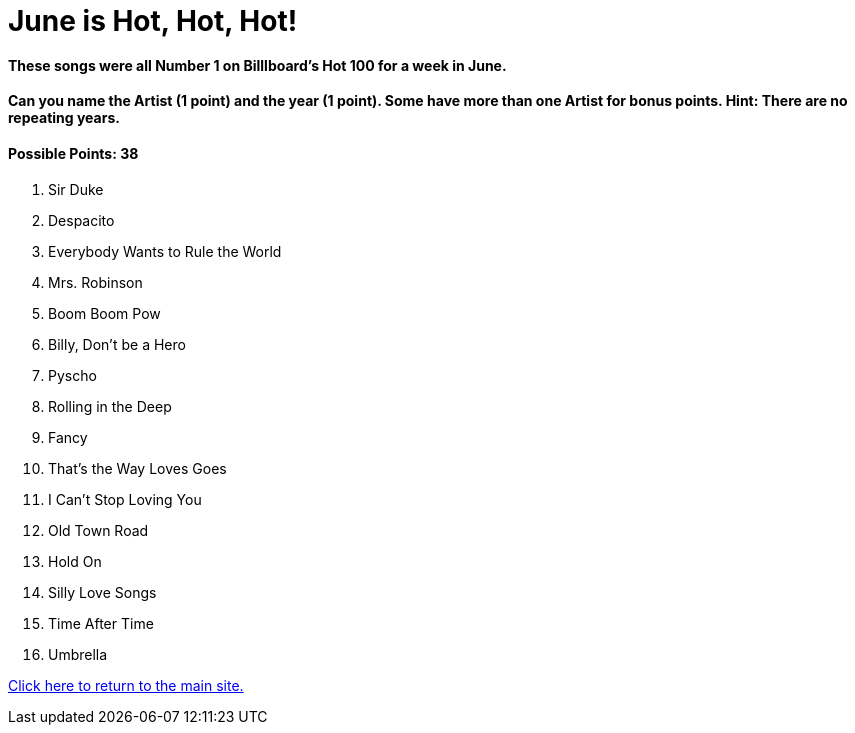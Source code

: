 = June is Hot, Hot, Hot!

==== These songs were all Number 1 on Billlboard’s Hot 100 for a week in June.

==== Can you name the Artist (1 point) and the year (1 point). Some have more than one Artist for bonus points. Hint: There are no repeating years.

==== Possible Points: 38

1. Sir Duke

2. Despacito

3. Everybody Wants to Rule the World

4. Mrs. Robinson

5. Boom Boom Pow 

6. Billy, Don’t be a Hero

7. Pyscho 

8. Rolling in the Deep

9. Fancy 

10. That’s the Way Loves Goes

11. I Can’t Stop Loving You

12. Old Town Road

13. Hold On

14. Silly Love Songs

15. Time After Time

16. Umbrella

link:../../index.html[Click here to return to the main site.]